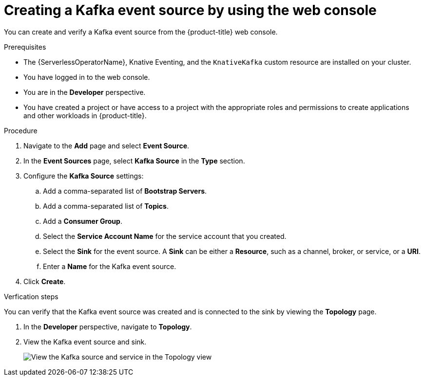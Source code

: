 // Module included in the following assemblies:
//
// * serverless/event_sources/serverless-kafka-source.adoc

[id="serverless-kafka-source-odc_{context}"]
= Creating a Kafka event source by using the web console

You can create and verify a Kafka event source from the {product-title} web console.

.Prerequisites

* The {ServerlessOperatorName}, Knative Eventing, and the `KnativeKafka` custom resource are installed on your cluster.
* You have logged in to the web console.
* You are in the *Developer* perspective.
* You have created a project or have access to a project with the appropriate roles and permissions to create applications and other workloads in {product-title}.

.Procedure

. Navigate to the *Add* page and select *Event Source*.
. In the *Event Sources* page, select *Kafka Source* in the *Type* section.
. Configure the *Kafka Source* settings:
.. Add a comma-separated list of *Bootstrap Servers*.
.. Add a comma-separated list of *Topics*.
.. Add a *Consumer Group*.
.. Select the *Service Account Name* for the service account that you created.
.. Select the *Sink* for the event source. A *Sink* can be either a *Resource*, such as a channel, broker, or service, or a *URI*.
.. Enter a *Name* for the Kafka event source.
. Click *Create*.

.Verfication steps

You can verify that the Kafka event source was created and is connected to the sink by viewing the *Topology* page.

. In the *Developer* perspective, navigate to *Topology*.
. View the Kafka event source and sink.
+
image::verify-kafka-ODC.png[View the Kafka source and service in the Topology view]
